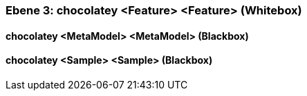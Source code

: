 // Begin Protected Region [[meta-data]]

// End Protected Region   [[meta-data]]
[#49055817-d579-11ee-903e-9f564e4de07e]
=== Ebene 3: chocolatey <Feature> <Feature> (Whitebox)
// Begin Protected Region [[49055817-d579-11ee-903e-9f564e4de07e,customText]]

// End Protected Region   [[49055817-d579-11ee-903e-9f564e4de07e,customText]]

[#49b546f0-d579-11ee-903e-9f564e4de07e]
==== chocolatey <MetaModel> <MetaModel> (Blackbox)
// Begin Protected Region [[49b546f0-d579-11ee-903e-9f564e4de07e,customText]]

// End Protected Region   [[49b546f0-d579-11ee-903e-9f564e4de07e,customText]]

[#49b56e01-d579-11ee-903e-9f564e4de07e]
==== chocolatey <Sample> <Sample> (Blackbox)
// Begin Protected Region [[49b56e01-d579-11ee-903e-9f564e4de07e,customText]]

// End Protected Region   [[49b56e01-d579-11ee-903e-9f564e4de07e,customText]]

// Actifsource ID=[803ac313-d64b-11ee-8014-c150876d6b6e,49055817-d579-11ee-903e-9f564e4de07e,i1zwaWfdQ2ikkgYaisYR089QTjA=]
